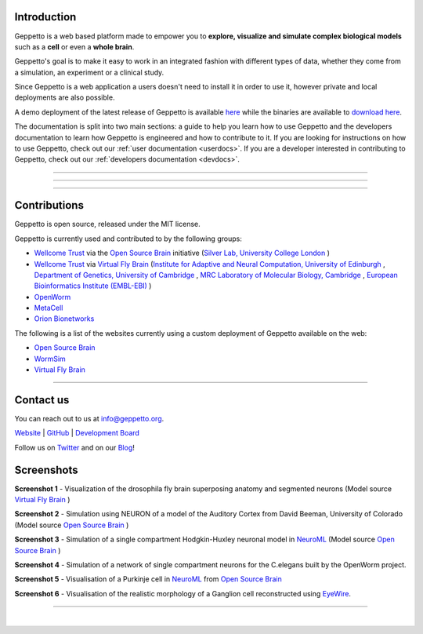 .. image:: images/header.png
   :align: center

Introduction
============

Geppetto is a web based platform made to empower you to **explore, visualize and simulate complex biological models** such as a **cell** or even a **whole brain**.

Geppetto's goal is to make it easy to work in an integrated fashion with different types of data, whether they come from a simulation, an experiment or a clinical study.

Since Geppetto is a web application a users doesn't need to install it in order to use it, however private and local deployments are also possible.

A demo deployment of the latest release of Geppetto is available `here <https://live.geppetto.org>`__ while the binaries are available to `download here <https://github.com/openworm/org.geppetto/releases/>`__.

The documentation is split into two main sections: a guide to help you learn how to use Geppetto and the developers documentation to learn how Geppetto is engineered and how to contribute to it.
If you are looking for instructions on how to use Geppetto, check out our :ref:`user documentation <userdocs>`.
If you are a developer interested in contributing to Geppetto, check out our :ref:`developers documentation <devdocs>`.

------------

.. image:: images/usr_btn.png
   :target: ./userdocs.html
   :align: center

------------

.. image:: images/dev_btn.png
   :target: ./devdocs.html
   :align: center

------------

Contributions
=============

Geppetto is open source, released under the MIT license.

Geppetto is currently used and contributed to by the following groups:

* `Wellcome Trust <http://www.wellcome.ac.uk/>`__ via the `Open Source Brain <http://www.opensourcebrain.org/>`__ initiative (`Silver Lab, University College London <http://www.ucl.ac.uk/silverlab/>`__ )
* `Wellcome Trust <http://www.wellcome.ac.uk/>`__ via `Virtual Fly Brain <http://www.virtualflybrain.org/>`__  (`Institute for Adaptive and Neural Computation, University of Edinburgh <http://http://www.anc.ed.ac.uk/>`__ , `Department of Genetics, University of Cambridge <http://www.gen.cam.ac.uk/>`__ , `MRC Laboratory of Molecular Biology, Cambridge <http://www2.mrc-lmb.cam.ac.uk/>`__ , `European Bioinformatics Institute (EMBL-EBI) <http://www.ebi.ac.uk/>`__ )
* `OpenWorm <http://www.openworm.org/>`__
* `MetaCell <http://metacell.us>`__
* `Orion Bionetworks <http://www.orionbionetworks.org/>`__

The following is a list of the websites currently using a custom deployment of Geppetto available on the web:

- `Open Source Brain <http://opensourcebrain.org>`__
- `WormSim <http://wormsim.org>`__
- `Virtual Fly Brain <http://virtualflybrain.org>`__

------------

Contact us
==========

You can reach out to us at info@geppetto.org.

`Website <http://geppetto.org>`__ | `GitHub <http://git.geppetto.org>`__ | `Development Board <http://board.geppetto.org>`__

Follow us on `Twitter <https://twitter.com/GeppettoEngine>`__ and on our `Blog <http://blog.geppetto.org>`__!


Screenshots
===========

.. image:: images/sshots/ss1.png

**Screenshot 1** - Visualization of the drosophila fly brain superposing anatomy and segmented neurons (Model source `Virtual Fly Brain <http://virtualflybrain.org/>`__ )

.. image:: images/sshots/ss2.png

**Screenshot 2** - Simulation using NEURON of a model of the Auditory Cortex from David Beeman, University of Colorado (Model source `Open Source Brain <http://opensourcebrain.org/>`__ )

.. image:: images/sshots/ss3.png

**Screenshot 3** - Simulation of a single compartment Hodgkin-Huxley neuronal model in `NeuroML <http://neuroml.org/>`__ (Model source `Open Source Brain <http://opensourcebrain.org/>`__ )

.. image:: images/sshots/ss4.png

**Screenshot 4** - Simulation of a network of single compartment neurons for the C.elegans built by the OpenWorm project.

.. image:: images/sshots/ss5.png

**Screenshot 5** - Visualisation of a Purkinje cell in `NeuroML <http://neuroml.org/>`__ from `Open Source Brain <http://opensourcebrain.org/projects/purkinjecell>`__

.. image:: images/sshots/ss6.png

**Screenshot 6** - Visualisation of the realistic morphology of a Ganglion cell reconstructed using `EyeWire <https://eyewire.org>`__.

------------

.. image:: images/symbol.png
   :align: center
|

